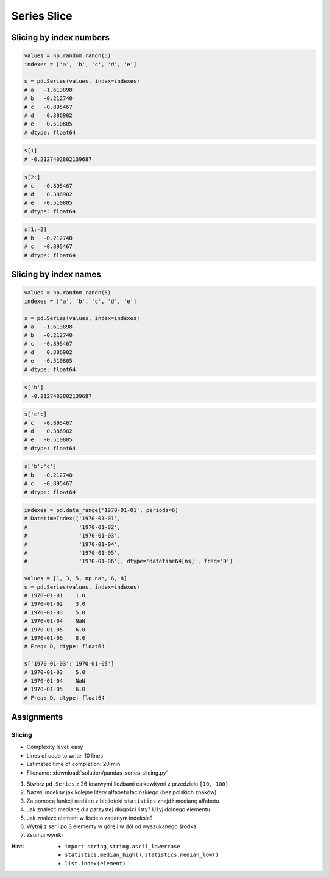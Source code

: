 ************
Series Slice
************


Slicing by index numbers
========================
.. code-block:: python

    values = np.random.randn(5)
    indexes = ['a', 'b', 'c', 'd', 'e']

    s = pd.Series(values, index=indexes)
    # a   -1.613898
    # b   -0.212740
    # c   -0.895467
    # d    0.386902
    # e   -0.510805
    # dtype: float64

.. code-block:: python

    s[1]
    # -0.2127402802139687

.. code-block:: python

    s[2:]
    # c   -0.895467
    # d    0.386902
    # e   -0.510805
    # dtype: float64

.. code-block:: python

    s[1:-2]
    # b   -0.212740
    # c   -0.895467
    # dtype: float64


Slicing by index names
======================
.. code-block:: python

    values = np.random.randn(5)
    indexes = ['a', 'b', 'c', 'd', 'e']

    s = pd.Series(values, index=indexes)
    # a   -1.613898
    # b   -0.212740
    # c   -0.895467
    # d    0.386902
    # e   -0.510805
    # dtype: float64

.. code-block:: python

    s['b']
    # -0.2127402802139687

.. code-block:: python

    s['c':]
    # c   -0.895467
    # d    0.386902
    # e   -0.510805
    # dtype: float64

.. code-block:: python

    s['b':'c']
    # b   -0.212740
    # c   -0.895467
    # dtype: float64

.. code-block:: python

    indexes = pd.date_range('1970-01-01', periods=6)
    # DatetimeIndex(['1970-01-01',
    #                '1970-01-02',
    #                '1970-01-03',
    #                '1970-01-04',
    #                '1970-01-05',
    #                '1970-01-06'], dtype='datetime64[ns]', freq='D')

    values = [1, 3, 5, np.nan, 6, 8]
    s = pd.Series(values, index=indexes)
    # 1970-01-01    1.0
    # 1970-01-02    3.0
    # 1970-01-03    5.0
    # 1970-01-04    NaN
    # 1970-01-05    6.0
    # 1970-01-06    8.0
    # Freq: D, dtype: float64

    s['1970-01-03':'1970-01-05']
    # 1970-01-03    5.0
    # 1970-01-04    NaN
    # 1970-01-05    6.0
    # Freq: D, dtype: float64

Assignments
===========

Slicing
-------
* Complexity level: easy
* Lines of code to write: 10 lines
* Estimated time of completion: 20 min
* Filename: :download:`solution/pandas_series_slicing.py`

#. Stwórz ``pd.Series`` z 26 losowymi liczbami całkowitymi z przedziału ``[10, 100)``
#. Nazwij indeksy jak kolejne litery alfabetu łacińskiego (bez polskich znaków)
#. Za pomocą funkcji ``median`` z biblioteki ``statistics`` znajdź medianę alfabetu
#. Jak znaleźć medianę dla parzystej długości listy? Użyj dolnego elementu.
#. Jak znaleźć element w liście o zadanym indeksie?
#. Wytnij z serii po 3 elementy w górę i w dół od wyszukanego środka
#. Zsumuj wyniki

:Hint:
    * ``import string``, ``string.ascii_lowercase``
    * ``statistics.median_high()``, ``statistics.median_low()``
    * ``list.index(element)``
